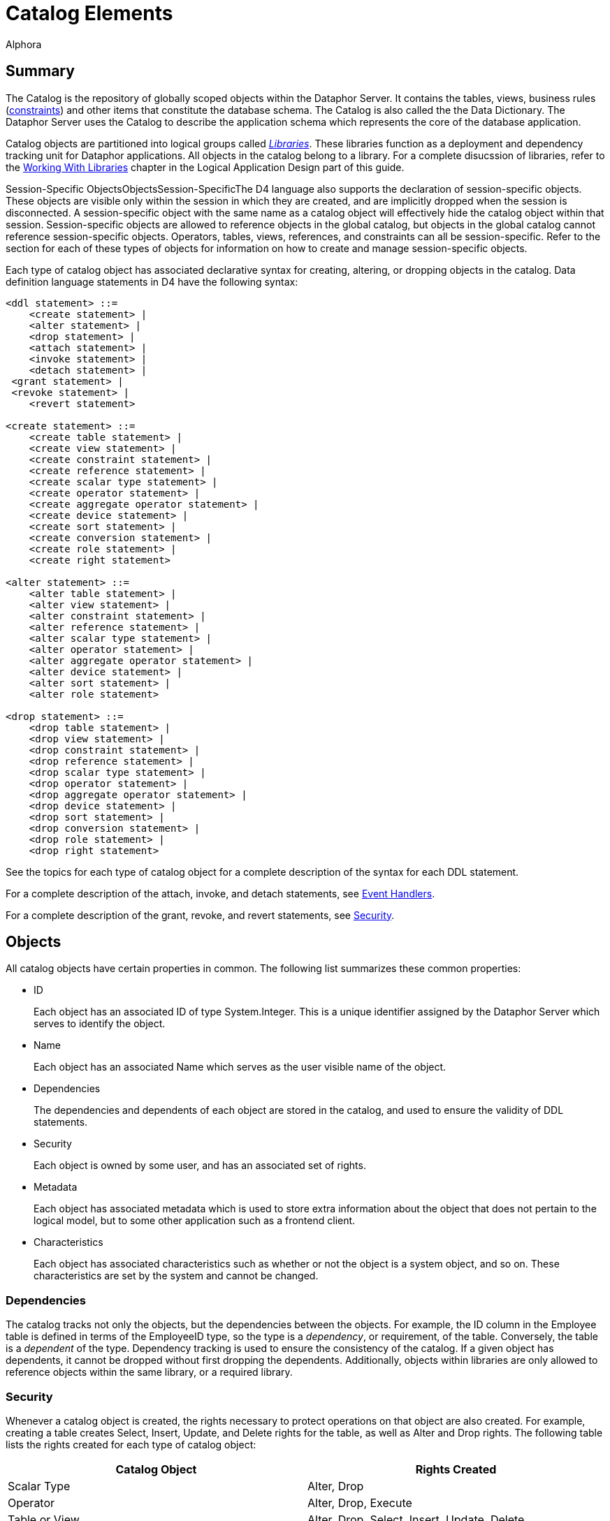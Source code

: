 = Catalog Elements
:author: Alphora
:doctype: book
:data-uri:
:lang: en
:encoding: iso-8859-1

[[D4LGCatalogElements]]
== Summary

The Catalog is the repository of globally scoped objects within the
Dataphor Server. It contains the tables, views, business rules
(<<D4LGCatalogElements-Constraints, constraints>>) and other items
that constitute the database schema. The Catalog is also called the the
Data Dictionary. The Dataphor Server uses the Catalog to describe the
application schema which represents the core of the database
application.

Catalog objects are partitioned into logical groups called
__<<D4LGCatalogElements-Libraries, Libraries>>__. These libraries
function as a deployment and dependency tracking unit for Dataphor
applications. All objects in the catalog belong to a library. For a
complete disucssion of libraries, refer to the
link:DDGWorkingWithLibraries.html[Working With Libraries] chapter in the
Logical Application Design part of this guide.

Session-Specific ObjectsObjectsSession-SpecificThe D4 language also
supports the declaration of session-specific objects. These objects are
visible only within the session in which they are created, and are
implicitly dropped when the session is disconnected. A session-specific
object with the same name as a catalog object will effectively hide the
catalog object within that session. Session-specific objects are allowed
to reference objects in the global catalog, but objects in the global
catalog cannot reference session-specific objects. Operators, tables,
views, references, and constraints can all be session-specific. Refer to
the section for each of these types of objects for information on how to
create and manage session-specific objects.

Each type of catalog object has associated declarative syntax for
creating, altering, or dropping objects in the catalog. Data definition
language statements in D4 have the following syntax:

....
<ddl statement> ::=
    <create statement> |
    <alter statement> |
    <drop statement> |
    <attach statement> |
    <invoke statement> |
    <detach statement> |
 <grant statement> |
 <revoke statement> |
    <revert statement>

<create statement> ::=
    <create table statement> |
    <create view statement> |
    <create constraint statement> |
    <create reference statement> |
    <create scalar type statement> |
    <create operator statement> |
    <create aggregate operator statement> |
    <create device statement> |
    <create sort statement> |
    <create conversion statement> |
    <create role statement> |
    <create right statement>

<alter statement> ::=
    <alter table statement> |
    <alter view statement> |
    <alter constraint statement> |
    <alter reference statement> |
    <alter scalar type statement> |
    <alter operator statement> |
    <alter aggregate operator statement> |
    <alter device statement> |
    <alter sort statement> |
    <alter role statement>

<drop statement> ::=
    <drop table statement> |
    <drop view statement> |
    <drop constraint statement> |
    <drop reference statement> |
    <drop scalar type statement> |
    <drop operator statement> |
    <drop aggregate operator statement> |
    <drop device statement> |
    <drop sort statement> |
    <drop conversion statement> |
    <drop role statement> |
    <drop right statement>
....

See the topics for each type of catalog object for a complete
description of the syntax for each DDL statement.

For a complete description of the attach, invoke, and detach statements,
see <<D4LGCatalogElements-EventHandlers, Event Handlers>>.

For a complete description of the grant, revoke, and revert statements,
see <<D4LGCatalogElements-Security, Security>>.

[[D4LGCatalogElements-Objects]]
== Objects

All catalog objects have certain properties in common. The following
list summarizes these common properties:

* ID
+
Each object has an associated ID of type System.Integer. This is a
unique identifier assigned by the Dataphor Server which serves to
identify the object.
* Name
+
Each object has an associated Name which serves as the user visible name
of the object.
* Dependencies
+
The dependencies and dependents of each object are stored in the
catalog, and used to ensure the validity of DDL statements.
* Security
+
Each object is owned by some user, and has an associated set of rights.
* Metadata
+
Each object has associated metadata which is used to store extra
information about the object that does not pertain to the logical model,
but to some other application such as a frontend client.
* Characteristics
+
Each object has associated characteristics such as whether or not the
object is a system object, and so on. These characteristics are set by
the system and cannot be changed.

[[D4LGCatalogElements-Objects-Dependencies]]
=== Dependencies

The catalog tracks not only the objects, but the dependencies between
the objects. For example, the ID column in the Employee table is defined
in terms of the EmployeeID type, so the type is a __dependency__, or
requirement, of the table. Conversely, the table is a _dependent_ of the
type. Dependency tracking is used to ensure the consistency of the
catalog. If a given object has dependents, it cannot be dropped without
first dropping the dependents. Additionally, objects within libraries
are only allowed to reference objects within the same library, or a
required library.

[[D4LGCatalogElements-Objects-Security]]
=== Security

Whenever a catalog object is created, the rights necessary to protect
operations on that object are also created. For example, creating a
table creates Select, Insert, Update, and Delete rights for the table,
as well as Alter and Drop rights. The following table lists the rights
created for each type of catalog object:

[cols=",",options="header",]
|=======================================================================
|Catalog Object |Rights Created
|Scalar Type |Alter, Drop

|Operator |Alter, Drop, Execute

|Table or View |Alter, Drop, Select, Insert, Update, Delete

|Device |Alter, Drop, Read, Write, CreateStore, AlterStore, DropStore,
Reconcile, MaintainUsers

|Constraint |Alter, Drop

|Reference |Alter, Drop
|=======================================================================

The created right is named by concatenating the name of the object with
the name of the right. For example, a table name Employee will have a
right named EmployeeSelect.

Owner

Each catalog object also has an __owner__, or the user that is
responsible for the object. Initially, the owner is the user that
created the object, but ownership can be changed with the
link:O-System.SetObjectOwner.html[SetObjectOwner] operator. All rights
for the object are implicitly granted to the owner of the object. For
more information on catalog objects and security, see
link:DUGP3Security.html[Security].

[[D4LGCatalogElements-Objects-Metadata]]
=== Metadata

Each of the objects in the catalog may have metadata associated with it.
This metadata is application specific information that is irrelevant to
the logical model, expressed as a set of named string values.

There are several kinds of metadata in D4, such as:

* *link:FTRTagsDescriptions.html[Tags]*
+
Tags are general purpose strings that are identified by a name.
* *link:D4LGOrders.html[Orders]*
+
Order information on a table variable (Table or View) is considered
metadata because it is ignored within the logical model.
* *<<D4LGCatalogElements-Objects-ClassDefinitions, Class
Definitions>>*
+
Certain structures within the catalog reference host language (.NET
Framework) implemented code. Again, the meaning of these references has
no meaning within the logical model.

Metadata in D4 has the following syntax:

....
<metadata> ::=
    [<tags>]

<tags> ::=
    [static] tags "{"<ne tag definition commalist>"}"

<tag definition> ::=
    [static | dynamic] <tag name> = <string>

<tag name> ::=
    <qualified identifier>
....

Alter metadata in D4 has the following syntax:

....
<alter metadata> ::=
    [alter tags "{"<alter tag definition commalist>"}"]

<alter tag definition> ::=
    (create <tag definition>) | (alter <tag definition>) | (drop <tag name>)
....

Metadata tags can be specified in most DDL statements. In addition, some
operators such as *<<D4TableOperators.adoc#D4LGTableExpressions-Adorn, adorn>>* allow
metadata to be added directly in an expression.

Each metadata tag may be either _static_ or __dynamic__. Static metadata
is associated only with the object on which it is defined. It is not
inferred through expressions or inherited by other objects. Dynamic
metadata tags are inferred through expressions and passed on to other
objects when appropriate. For example, a static tag on a scalar type
will not be inherited by a table variable column defined on that type.
For a complete description of the metadata tags utilized by the
different components of the Dataphor Server, refer to
link:DRTags.html[Tags].

[[D4LGCatalogElements-Objects-ClassDefinitions]]
=== Class Definitions

Class definitions are a specific type of metadata used within the
catalog to describe structures in the host implementation.

Class definitions in D4 have the following syntax:

....
<class definition> ::=
    class <class name> [<attributes>]

<class name> ::=
    <string>

<attributes> ::=
    attributes "{"<ne attribute definition commalist>"}"

<attribute definition> ::=
    <attribute name> = <attribute value>

<attribute name> ::=
    <string>

<attribute value> ::=
    <string>
....

The <class name> is the name of a registered class registered with a
library. Each <attribute name> corresponds to a property of that class,
and the value of the property on the instance of the class constructed
will be set to <attribute value>.

Alter class definitions in D4 have the following syntax:

....
<alter class definition> ::=
    alter class [<class name>] ["{"<alter attribute definition commalist>"}"]

<alter attribute definition> ::=
    (create <attribute definition>) |
    (alter <attribute definition>) |
    (drop <attribute name>)
....

Although altering host-implementation structures is allowed, whether or
not the alteration is effective once the internal host-implementation
structure has been constructed is determined by the host-implementation
structure itself.

These definitions are used throughout DDL statements to specify host
implementation structures.

[[D4LGCatalogElements-Security]]
== Security

Management of the security model in the Dataphor Server is accomplished
using operators in the system library. These operators provide a
complete API for creating
link:DUGP3SecurityPrimitives-Users.html[users], managing
link:DUGP3SecurityPrimitives-Roles.html[roles], and granting and
revoking link:DUGP3SecurityPrimitives-Rights.html[rights]. As a
shorthand, the D4 language includes several statements that provide a
shorthand for the rights management portions of this API.

The syntax of these statements is as follows:

....
<grant statement> ::=
    grant <right specifier>
    [on <catalog object specifier>]
 to <security specifier>

<revoke statement> ::=
    revoke <right specifier>
    [on <catalog object specifier>]
    from <security specifier>

<revert statement> ::=
    revert <right specifier>
    [on <catalog object specifier>]
    for <security specifier>

<right specifier> ::=
    all | usage | "{"<right name commalist>"}"

<right name> ::=
    <qualified identifier>

<catalog object specifier> ::=
    <qualified identifier> | <operator specifier>

<operator specifier> ::=
    <operator name>"("<formal parameter specifier commalist>")"

<security specifier> ::=
    (user <user id>) |
    (role <role name>)

<user id> ::=
    <string>

<role name> ::=
    <qualified identifier>
....

Right Assignments

Rights management in the catalog is represented by __right
assignments__. The grant and revoke statements create right assignments,
either granted or revoked, respectively, while the revert statement
deletes right assignments. Note that reverting a right does not
necessarily revoke that right, it simply removes the right assignment so
that the right is granted or revoked based on the other determining
factors in the security model: object ownership and role membership.

All three statements operate on a set of rights given by
<right specifier> to a security context given by <security specifier>.
The statements include an optional <catalog object specifier> that
determines which catalog object the rights are associated with.

The <right specifier> is a comma-separated list of right names. Note
that because rights are catalog objects, their identifiers are
case-sensitive. If the security statement includes a
<catalog object specifier>, each right name in the <right specifier> is
prepended with the name of the catalog object.

The special purpose right specifiers *all* and *usage* allow groups of
object rights to be specified. These specifiers are only valid when a
catalog object specifier is used in the security statement.

The *all* specifier indicates that all the rights associated with the
given object are included in the security statement, while the *usage*
specifier indicates that only the rights necessary to use the object,
not to administer it be included. Usage rights will vary based on the
type of object as follows:

[cols=",",options="header",]
|=======================================================================
|Catalog Object |Rights Included
|Scalar Type |Execute rights for all compiler-generated operators for
the type, including selectors, accessors, special selectors and
comparers, and comparison operators.

|Operator |Execute

|Table or View |Select, Insert, Update, Delete

|Device |Read, Write

|Constraint |None

|Reference |None
|=======================================================================

The <catalog object specifier> is either the name of a catalog object,
or an <operator specifier>, denoting a particular operator.

The <security specifier> indicates that the right statement affects a
user or role. Note that user identifiers are case-insensitive and
specified as strings, while roles, because they are catalog objects, are
named and specified by a case-sensitive <qualified identifier>.

For a complete discussion of the security model in the Dataphor Server,
refer to the link:DUGP3Security.html[Security] chapter in the Dataphor
User's Guide.

[[D4LGCatalogElements-ScalarTypes]]
== Scalar Types

A scalar type is a named set of values. Scalar types have no
user-visible structure (also called __atomic__). They are the
fundamental units of data description in the D4 language. Types provide
the building blocks out of which all other data in the database is
built. In addition to providing a complete set of system data types, D4
allows for the creation of user-defined types of arbitrary complexity.

Internally, each scalar type has a __physical representation__, and a
__native representation__. Externally, each scalar type exposes _logical
representations_ that allow the value to be manipulated in the logical
model. Note that because the physical representation is internal to the
query processor, it must be host-implemented. For most types, the
compiler can provide a host-implementation for the physical
representation.

Translation between the physical representation and the native
representation is accomplished through a host-implementation structure
called a __conveyor__. This conveyor can be specified as part of the
type definition, or system-provided.

Each logical representation in the logical model may be singled out as a
__native accessor__. A native accessor is a representation that can be
used by the data acess layer to translate the value to and from a given
native representation. By default, the Dataphor Server will attempt to
select an appropriate logical representation for use as a native
accessor when necessary. However, native accessors can also be specified
as part of the type definition.

For a complete discussion of system-provided representations, refer to
the section on representations below.

The create scalar type statement in D4 has the following syntax:

....
<create scalar type statement> ::=
    create type <scalar type name>
        [<like clause>]
        ["{"<scalar type definition item commalist>"}"]
        [<conveyor definition>]
        <metadata>

<scalar type name> ::=
    <qualified identifier>

<like clause> ::=
    like <scalar type name>

<scalar type definition item> ::=
    <representation definition> |
    <constraint definition> |
    <default definition> |
    <special definition>

<conveyor definition> ::=
    <class definition>
....

The alter scalar type statement in D4 has the following syntax:

....
<alter scalar type statement> ::=
    alter type <scalar type name>
        ["{"<alter scalar type definition item commalist>"}"]
        <alter class definition>
        <alter metadata>

<alter scalar type definition item> ::=
    <alter representation definition> |
    <alter constraint definition> |
    <alter default definition> |
    <alter special definition>
....

The drop scalar type statement in D4 has the following syntax:

....
<drop scalar type statement> ::=
    drop type <scalar type name>
....

These statements create, alter or drop a type named <scalar type name>
with the characteristics given by the rest of the statements.
Explanations for each of the specific portions of the statements follow.

*See Also*

link:D4LGLanguageElements-Types.html[Language Elements, Types] |
link:D4LGLanguageElements-Types-ScalarTypes.html[Scalar Types]

[[D4LGCatalogElements-ScalarTypes-Conveyors]]
=== Conveyors

The <class definition> given at the end of the
<create scalar type statement> describes the host implementation class
that will provide the physical representation for this type. This class
is known as the _conveyor_ for the type. If no conveyor is specified,
the system will provide a default conveyor based on the first
representation encountered in the type definition that does not include
implementations for the selector and accessors. This representation is
said to be the _system-provided_ representation for the type. The
physical representation of the scalar type is also said to be
__system-provided__. A given scalar type may have only one
system-provided representation. For more information on system-provided
representations, refer to the representations discussion in the next
section.

The following table lists the conveyors for the system data types.

[cols=",",options="header",]
|=====================================================================
|Scalar Type |Conveyor Class
|link:T-System.Boolean.html[System.Boolean] |System.BooleanConveyor
|link:T-System.Decimal.html[System.Decimal] |System.DecimalConveyor
|link:T-System.Long.html[System.Long] |System.Int64Conveyor
|link:T-System.Integer.html[System.Integer] |System.Int32Conveyor
|link:T-System.Short.html[System.Short] |System.Int16Conveyor
|link:T-System.Byte.html[System.Byte] |System.ByteConveyor
|link:T-System.String.html[System.String] |System.StringConveyor
|link:T-System.TimeSpan.html[System.TimeSpan] |System.TimeSpanConveyor
|link:T-System.DateTime.html[System.DateTime] |System.DateTimeConveyor
|link:T-System.Date.html[System.Date] |System.DateTimeConveyor
|link:T-System.Time.html[System.Time] |System.DateTimeConveyor
|link:T-System.Money.html[System.Money] |System.DecimalConveyor
|link:T-System.Guid.html[System.Guid] |System.GuidConveyor
|link:T-System.Binary.html[System.Binary] |System.ObjectConveyor
|link:T-System.Error.html[System.Error] |System.ObjectConveyor
|=====================================================================

These conveyors are all registered in the System library.

[[D4LGCatalogElements-ScalarTypes-PossibleRepresentations]]
=== Logical Representations

SelectorsAccessorsRead AccessorsWrite AccessorsEach scalar type has a
set of __logical representations__. Each logical representation is a set
of <name, data type> pairs called __properties__. For each
representation, a _selector_ is provided which takes as arguments all
the properties of the representation. For each property, a read and
write _accessor_ is provided which allows for retrieval and manipulation
of the individual components of the representation. It is important to
note that the write accessor is only shorthand for the equivalent
selector invocation. Values, by definition, are immutable.

System-Provided RepresentationGiven any type definition, the compiler
must be able to determine the physical representation. Although this
information can be specified explicitly, the compiler is capable of
providing the implementation based on a logical representation. The
compiler will select the first representation encountered in the type
definition that does not include implementations for the selector and
accessors. This representation is then referred to as a
__system-provided representation__, meaning that not only does it
determine the physical representation of the type, but the
implementations for the selector and accessors for the representation
will be system-provided.

Regardless of whether a given type has a system-provided representation,
at least one representation must be host-implemented in order to access
the physical representation of the value. A host-implemented
representation is one for which the selector and accessors are
host-implemented. Each of the other representations may be host- or
D4-implemented, but the compiler will only provide default
implementations for the system-provided representation.

Note that a logical representation must be capable of representing all
the values of a given scalar type. Indeed, if it were not, it would not
be a logical representation for the scalar type.

The definition of a scalar type may omit the definition of a
representation if that scalar type is defined to be
_<<D4LGCatalogElements-Conversions-LikeTypes, like>>_ some other
scalar type. The
<<D4LGCatalogElements-ScalarTypes, <like clause>>> is shorthand
for a <representation definition> in terms of the like type, and the
definition of implicit conversions to and from the like type. Like type
definitions will be discussed with
<<D4LGCatalogElements-Conversions, implicit conversions>> later in
this guide.

A logical representation definition in D4 has the following syntax:

....
<representation definition> ::=
    representation <representation name>
        "{"<ne property definition commalist>"}"
        [<selector definition>]
        <metadata>

<representation name> ::=
    <qualified identifier>

<selector definition> ::=
    <class definition> | (selector <accessor block>)

<accessor block> ::=
    <class definition> | <expression> | <block>
....

An alter logical representation definition in D4 has the following
syntax:

....
<alter representation definition> ::=
    (create <representation definition>) |
    (
        alter representation
            <representation name>
            ["{"<ne alter property definition commalist>"}"]
            [<alter selector <alter acessor block>]
            <alter metadata>
    ) |
    (drop representation <representation name>)

<alter accessor block> ::=
    <alter class definition> | <expression> | <block>
....

[[D4LGSelector]]
==== Selector

A _selector_ is a D4 operator that allows the values of a type to be
selected based on values for the properties of that representation.

The
<<D4LGCatalogElements-ScalarTypes-PossibleRepresentations, <selector definition>>>
for the representation defines the implementation of the selector
operator. There are three possibilities. First, the
<selector definition> may be omitted if this is the system-provided
representation for the type. Second, the selector may be specified in
terms of a
<<D4LGCatalogElements-Objects-ClassDefinitions, <class definition>>>
which designates a host implementation. Third, the selector may be
written in D4 as either a simple
link:D4LGLanguageElements-Expressions.html[<expression>], or a
link:D4LGImperativeStatements-BlocksandScoping.html[<block>].

If the <selector definition> is omitted, the representation must be the
system-provided representation for the type, meaning that this
representation was used by the compiler to determine a system-provided
conveyor, or physical representation for the type. If the representation
has only one property and that property is of some simple scalar type,
the system will use the class System.ScalarSelectorNode registered in
the System library to provide the selector implementation. In this case,
the type is said to be a _simple_ scalar type.

If the representation has multiple properties, or the type of the single
property is not a simple scalar type, the compiler will provide a
compound selector using the class System.CompoundScalarSelectorNode. In
this case, the type is said to be a _compound_ scalar type. Note that
the distinction between simple and compound scalar types is only
introduced to allow the compiler to provide default physical
representations for scalar types. There is no logical difference between
a simple and a compound scalar type, they behave the same in every
respect in the logical model.

If the
<<D4LGCatalogElements-ScalarTypes-PossibleRepresentations, <accessor block>>>
is a D4 expression or block, then the type must have at least one
host-implemented representation. The selector and accessors for the
host-implemented representation will be available within the D4 code
implementing the selector. Note that the host-implemented representation
may or may not be system-provided.

The selector operator is built based on the accessor block determined
above with the following header:

....
operator <type name>[.<representation name>]
    (
        const A<property name> : <property type>[, ...]
    ) : <type>
....

The following example illustrates the use of the selector for the
Seconds representation of the System.TimeSpan data type:

....
Seconds(100); // returns a TimeSpan value
....

[[D4LGProperties]]
==== Properties

Properties are the individual components of a logical representation.
Each property is a <name, data type> pair that defines the component of
the representation. Each property requires two special-purpose operators
called accessors, one to read the value for the property, and one to
write it.

The <accessor block> for the read and write accessors define the
implementation of these operators. As with selectors, there are three
possibilities: system-provided, host-implemented, and D4-implemented. If
the property is a component of the system-provided representation, the
accessor blocks for the read and write accessors may be omitted, and the
compiler will provide default implementations. If the accessor blocks
are D4-implemented, there must be at least one host-implemented
representation available, and the selector and accessors for that
representation will be available.

A property definition in D4 has the following syntax:

....
<property definition> ::=
    <property name> : <type specifier>
        [read <accessor block>]
        [write <accessor block>]
        <metadata>

<property name> ::=
    <qualified identifier>

<accessor block> ::=
    <class definition> | <expression> | <block>
....

An alter property definition in D4 has the following syntax:

....
<alter property definition> ::=
    (create <property definition>) |
    (
        alter <property name>
            [: <type specifier>]
            [alter read <alter accessor block>]
            [alter write <alter accessor block>]
            <alter metadata>
    ) |
    (drop <property name>)

<alter accessor block> ::=
    <alter class definition> | <expression> | <block>
....

[[D4LGReadAccessor]]
===== Read Accessor

The read accessor is a special-purpose operator built by the compiler to
allow read access to the given property.

The link:D4LGProperties.html[read <accessor block>] for the property
defines the implementation of the read accessor. If no read accessor
definition is provided, the representation must be the system-provided
representation for the type, and the compiler will provide a default
implementation. If the type is a simple scalar type, the system will use
the class System.ScalarReadAccessorNode registered in the System library
to provide the read accessor implementation. If the type is a compound
scalar type, the system will use the class
System.CompoundScalarReadAccessorNode.

The read accessor is built based on the class definition determined
above with the following header:

....
operator <type name>.Read<property name>
    (
        const value : <type>
    ) : <property type>
....

The following example illustrates the use of a read accessor:

....
// sets LInteger to the value of the DaysPart property of a TimeSpan
LInteger = LTimeSpan.DaysPart;
....

[[D4LGWriteAccessor]]
===== Write Accessor

The write accessor is a special-purpose operator built by the compiler
to allow write access to the given property.

The link:D4LGProperties.html[write <accessor block>] for the property
defines the implementation of the write accessor. If no write accessor
definition is provided, the representation must be the system-provided
representation for the type, and the compiler will provide a default
implementation. If the type is a simple scalar type, the system will use
the class System.ScalarWriteAccessorNode registered in the System
library to provide the write accessor implementation. If the type is a
compound scalar type, the system will use the class
System.CompoundScalarWriteAccessorNode.

The write accessor is built based on the class definition determined
above with the following header:

....
operator <type name>.Write<property name>
    (
        const Avalue : <type>,
        const A<property name> : <property type>
    ) : <type>
....

The following example illustrates the use of a write accessor:

....
// sets the value of the DaysPart property of the LTimeSpan variable
LTimeSpan.DaysPart := 100;
....

[[D4LGCatalogElements-ScalarTypes-NativeAccessors]]
=== Native Accessors

Native accessors provide a mechanism for translating to and from various
native representations of the type. This mechanism is used by the data
access layer to facilitate data entry and display in the presentation
layer.

A given logical representation can be explicitly specified as a native
accessor using the metadata tag DAE.<native accessor name> on the
representation. The value of this tag is the name of the logical
representation that will serve as the given native accessor. The table
below gives the names of the available native accessors, and their
associated tag names.

When the data access layer requests a value in terms of some native
representation, the logical representations of the scalar type are
searched for an appropriate representation to be used to perform the
translation. The following sequence of steps is taken when performing
this search:

* If the required native representation is the same as the native
representation of the type, that representation is used.
* If a logical representation of the type is explicitly specified as the
requested native representation, that representation is used.
* If a logical representation matches the requested native
representation, that representation is used.
* If no logical representation can be found, the data access layer
reports an error.

The Dataphor Server defines the following native representations:

[cols=",,",]
|=======================================================================
|link:Alphora.Dataphor.DAE.Client.DataFieldProperties.html[Native
Accessor] |Native (.NET Framework)Type
|<<D4LGCatalogElements-Objects-Metadata, Metadata Tag Name>>

|AsBoolean |System.Boolean |DAE.AsBoolean

|AsByte |System.Byte |DAE.AsByte

|AsInt16 |System.Int16 |DAE.AsInt16

|AsInt32 |System.Int32 |DAE.AsInt32

|AsInt64 |System.Int64 |DAE.AsInt64

|AsDecimal |System.Decimal |DAE.AsDecimal

|AsString |System.String |DAE.AsString

|AsDisplayString |System.String |DAE.AsDisplayString

|AsDateTime |System.DateTime |DAE.AsDateTime

|AsTimeSpan |System.TimeSpan |DAE.AsTimeSpan

|AsGuid |System.Guid |DAE.AsGuid

|AsException |System.Exception |DAE.AsException

|AsByteArray |byte[] |DAE.AsByteArray
|=======================================================================

The AsString and AsDisplayString native accessors both translate to and
from string values. However, the AsDisplayString native accessor is
intended to provide a more cosmetic representation, while the AsString
accessor provides a user-editable format for the value. For example, the
AsString accessor for the System.Money type is simply the decimal value
as a string, while the AsDisplayString accessor includes currency
formatting.

The following example illustrates the use of the native accessor
metadata tags:

....
create type Money
{
    representation Money
    {
        Value : Decimal
            read class "System.ScalarReadAccessorNode"
            write class "System.ScalarWriteAccessorNode"
    } class "System.ScalarSelectorNode",
    representation AsString
    {
        AsString : String
            read class "System.MoneyAsStringReadAccessorNode"
            write class "System.MoneyAsStringWriteAccessorNode"
    } class "System.MoneyAsStringSelectorNode",
    representation AsDisplayString
    {
        AsDisplayString : String
            read class "System.MoneyAsDisplayStringReadAccessorNode"
            write class "System.MoneyAsStringWriteAccessorNode"
    } class "System.MoneyAsStringSelectorNode"
}
    class "System.DecimalConveyor"
    static tags
    {
        Catalog.Comment = "System Money",
        DAE.AsString = "AsString",
        DAE.AsDisplayString = "AsDisplayString"
    };
....

[[D4LGCatalogElements-ScalarTypes-Defaults]]
=== Defaults

A scalar type may have a _default_ associated with it, which indicates
what the default value for any variable of this type should be. This
applies not only to columns in a table, but also to local variables
declared through a variable declaration statement. The default must be a
value of the type.

A scalar type default definition in D4 has the following syntax:

....
<default definition> ::=
    default <expression> <metadata>
....

An alter scalar type default definition in D4 has the following syntax:

....
<alter default definition> ::=
    (create <default definition>) |
    (alter default [<expression>] <alter metadata>) |
    (drop default)
....

For a detailed description of the <expression> production rule see
link:D4LGLanguageElements-Expressions.html[Expressions].

[[D4LGCatalogElements-ScalarTypes-TypeConstraints]]
=== Type Constraints

Scalar types in D4 are defined using constraints. A type constraint
describes the set of legal values for the type. Constraints are enforced
whenever a variable assignment is made, including local variables and
column assignments. A given type may have any number of constraints
associated with it. The Dataphor Server will verify that any value of
the given type satisfies all the type constraints defined.

If a constraint is violated (if the expression evaluates to false for
some value), an error will be raised. Note that if the constraint
expression evaluates to nil, the constraint is considered satisfied. The
text of the error message can be specified using metadata on the
constraint. If the tag
link:FTRTagsDescriptions-DAETags-MessageorSimpleMessage.html[DAE.SimpleMessage]
appears on the constraint, the value of the tag will be used as the
message of the error. If the tag
link:FTRTagsDescriptions-DAETags-MessageorSimpleMessage.html[DAE.Message]
appears on the constraint, the value of the tag is a D4 expression that
is evaluated in the same context as the validation (i.e. the expression
will have access to the implicit *value* variable, which contains the
value being validated). The expression is expected to return a value of
type string that will be the text of the error. If no custom message is
provided, a generic error will be given stating that the constraint has
been violated. In either case, the
link:DUGP1ErrorsandWarnings.html[severity] of the error given will be
__User__.

A type constraint definition in D4 has the following syntax:

....
<constraint definition> ::=
    constraint <constraint name> <expression> <metadata>

<constraint name> ::=
    <qualified identifier>
....

An alter type constraint definition in D4 has the following syntax:

....
<alter constraint definition> ::=
    (create <constraint definition>) |
    (alter constraint <constraint name> [<expression>] <alter metadata>) |
    (drop constraint <constraint name>)
....

For a detailed description of the <expression> production rule see
link:D4LGLanguageElements-Expressions.html[Expressions].

The expression specified must be boolean-valued,
link:D4LGLanguageElements-Expressions.html[functional], and
link:D4LGLanguageElements-Expressions.html[deterministic]. In addition,
the constraint expression is not allowed to reference global database
state. The compiler enforces these requirements. Within the expression,
the implicit variable *value* is available, which is the value being
validated.

[[D4LGCatalogElements-ScalarTypes-SpecialValues]]
=== Specials

A _special_ is a named value of the scalar type. Special values provide
a mechanism for the application to designate a given value as
significant in some way.

Special definitions in D4 have the following syntax:

....
<special definition> ::=
    special <special name> <expression> <metadata>

<special name> ::=
    <qualified identifier>
....

Alter special definitions in D4 have the following syntax:

....
<alter special definition> ::=
    (create <special definition>) |
    (alter special <special name> [<expression>] <alter metadata>) |
    (drop special <special name>)
....

Special SelectorSpecial ComparerFor each special the compiler builds two
special-purpose operators called the _special selector_ and the
__special comparer__. The special selector has the heading:

....
operator <type name><special name>() : <type>
....

and returns the value of the special. The special comparer has the
heading:

....
operator Is<special name>(const AValue : <type>) : Boolean
....

and returns true if the given value is equal to the value of the
special, and false otherwise.

In addition to the operators created for each special, each scalar type
has an associated special comparer which is created even if there are no
specials defined for the type. The scalar type special comparer has the
heading:

....
operator IsSpecial(const AValue : <type>) : Boolean
....

and returns true if the given value is equal to the value of any special
defined on the type, and false otherwise.

[[D4LGCatalogElements-ScalarTypes-Metadata]]
=== Metadata

The <metadata> describes additional information that should be
associated with this type. For more information on the tags available
for use with scalar types, refer to link:DRTags.html[Tags].

[[D4LGCatalogElements-ScalarTypes-Examples]]
=== Examples

The following examples illustrate the use of the create type statement:

....
create type ID like Integer;

create type ShortID
{
    representation ShortID { ShortID : String },
    constraint LengthValid
        Length(value) <= 3
        tags { DAE.SimpleMessage = "Short ID must be 3 characters or less" }
};

create operator InchesToString(const AInches : Decimal) : String
begin
    result := AInches.ToString() + '"';
end;

create operator StringToInches(const AString : String) : Decimal
begin
    result := AString.SubString(0, AString.IndexOf('"')).ToDecimal();
end;

create type Length
{
    // The compiler will use this representation to construct the physical representation
    representation Inches { Inches : Decimal },

    representation Feet
    {
        Feet : Decimal
            read value.Inches / 12
            write Inches(Feet * 12)
    } selector Inches(Feet * 12),

    representation Centimeters
    {
        Centimeters : Decimal
            read value.Inches * 2.54
            write Inches(Centimeters / 2.54)
    } selector Inches(Centimeters / 2.54),

    // The AsString representation will be used by the
    // Frontend to display Length values and to
    // allow the user to enter length values
    representation AsString
    {
        AsString : String
            read InchesToString(value.Inches)
            write Inches(StringToInches(AsString))
    } selector Inches(StringToInches(AsString))
};
....

The following example illustrates the use of the alter type statement:

....
alter type ID alter tags { create Frontend.Width = "10" };

alter type ShortID
{
    create default "",
    create special Unknown ""
};
....

The following example illustrates the use of the drop type statement:

....
drop type ID;
....

[[D4LGCatalogElements-TableVariables]]
== Table Variables

Table variables are the only global variables in the catalog. They
represent the complete state of the database at any given point. There
are two types of table variables, base and derived. Base table variables
in D4 are called Tables, while derived table variables are called Views.
Note that for convenience, the unqualified term table is often used to
denote both base and derived table variables, especially when discussing
properties that are common to both objects.

[[D4LGCatalogElements-TableVariables-CommonCharacteristics]]
=== Common Characteristics

Table variables have several characteristics in common, including keys,
orders, constraints, and references. These characteristics share common
production rules in the grammar and so are discussed first.

[[D4LGKeys]]
==== Keys

All table variables may have any number of associated keys. A _key_ is a
subset of the columns of a table variable that constitutes a unique
identifier for any row in the table. In other words, no two rows in the
table have the same values for all the columns of any key of the table.
When a table variable is declared, the keys of the table variable may
also be declared. For derived table variables, the keys specified are in
addition to those already inferred by the compiler.

Note that keys do not imply any ordering or indexing, they only declare
a unique constraint for the table variable. This uniqueness provides the
logical addressing mechanism for all tables.

All tables must have at least one key. If no keys are specified in the
table declaration, all columns will be used as a key. Note that a key is
not required to have any columns. A key with no columns effectively
means the table may only contain one row.

Key definitions in D4 have the following syntax:

....
<key definition> ::=
    key "{"<column name commalist>"}" <metadata>

<column name> ::=
    <qualified identifier>
....

Alter key definitions in D4 have the following syntax:

....
<alter key definition> ::=
    (create <key definition>) |
    (alter key "{"<column name commalist>"}" <alter metadata>) |
    (drop key "{"<column name commalist>"}")
....

Note that, as the alter syntax indicates, the columns in a key cannot be
changed. The key must be dropped and re-created to effect a change of
this type.

In the presence of nilable columns, a key may be defined as either
__sparse__, or __dense__. As discussed in the section on
link:D4LGNilSemantics.html[Nil Semantics], for dense keys, the
definition of row-equality is used to enforce key constraints. This
means that for a single-column key, a nil in the key column may only
appear in one row of the table. Sparse keys, by contrast enforce
uniqueness only among the rows that have values specified for the
columns of the key. Because a sparse key cannot be used as a logical
addressing mechanism, there are restrictions on the usage of sparse keys
in the query processor. In particular, sparse keys will not be used to
ensure uniqueness for a *browse* operator, and may not be used to define
clustered indexes in the storage layer. To specify that a given key is
sparse, use the Storage.IsSparse tag on the key definition.

[[D4LGOrders]]
==== Orders

All table variables may have any number of associated orders. An _order_
is a possible ordering of the columns of a table. It is a kind of
metadata that is used by consumers of data in the Dataphor Server and
has no effect on the logical model. When a table variable is declared,
the orders of the table variable may also be declared. For derived table
variables, the orders specified are in addition to those already
inferred by the compiler.

Order definitions in D4 have the following syntax:

....
<order definition> ::=
    order "{"<order column definition commalist>"}" <metadata>

<order column definition> ::=
    <column name> [sort <expression>] [asc | desc] [(include | exclude) nil]

<column name> ::=
    <qualified identifier>
....

Alter order definitions in D4 have the following syntax:

....
<alter order definition> ::=
    (create <order definition>) |
    (alter order "{"<order column definition commalist>"}" <alter metadata>) |
    (drop order "{"<order column definition commalist>"}")
....

Note that, as the alter syntax indicates, the columns of an order cannot
be changed. The order must be dropped and re-created to effect a change
of this type.

An order can consist of any subset of the columns of a table variable in
any order. Each column can include an optional sort expression, and an
optional ascending indicator. In addition, the column can specify
whether or not to include rows with a *link:D4LGNilSemantics.html[nil]*
for the column in the result.

The sort expression allows the order to use an arbitrary condition for
sorting. The sort expression must be integer-valued,
link:D4LGLanguageElements-Expressions.html[functional] and
link:D4LGLanguageElements-Expressions.html[deterministic]. The
expression has access to the implicit variables *left.value* and
**right.value**, which are the values to be compared. The expression
must return -1 if *left.value* is less than **right.value**, 0 if the
two values are equal, and 1 if *left.value* is greater than
**right.value**.

The optional ascending indicator specifies whether this column should be
sorted ascending or descending. If no ascending indicator is specified,
ascending is assumed.

[[D4LGRowConstraints]]
==== Row Constraints

All table variables may have any number of row constraints associated
with them. Each row constraint is validated whenever any insert or
update is made against the table variable. If a constraint is violated,
i.e. if the expression evaluates to false for any row, the name of the
constraint is used to construct an error message. If present on the
constraint, the metadata tag
link:FTRTagsDescriptions-DAETags-MessageorSimpleMessage.html[DAE.Message]
is also used to construct the error message.

Row constraint definitions in D4 have the following syntax:

....
<row constraint definition> ::=
    <constraint definition> |
    <transition constraint definition>

<constraint definition> ::=
    constraint <constraint name> <expression> <metadata>

<transition constraint definition> ::=
    transition constraint <constraint name>
        [on insert <expression>]
        [on update <expression>]
        [on delete <expression>]
        <metadata>

<constraint name> ::=
    <qualified identifier>
....

Alter row constraint definitions in D4 have the following syntax:

....
<alter row constraint definition> ::=
    (create <row constraint definition>) |
    (alter constraint <constraint name> [<expression>] <alter metadata>) |
    <alter transition constraint definition> |
    (drop [transition] constraint <constraint name>)

<alter transition constraint definition> ::=
    alter transition constraint <constraint name>
        [<alter transition constraint definition item>]
        [<alter transition constraint definition item>]
        [<alter transition constraint definition item>]
        <alter metadata>

<alter transition constraint definition item> ::=
    (create on <transition> <expression>) |
    (alter on <transition> <expression>) |
    (drop on <transition>)

<transition> ::=
    insert | update | delete
....

As the syntax indicates, there are two types of row constraints:
_simple_ constraints and _transition_ constraints.

Simple constraints specify a condition that must hold for every row in
the table. The constraint expression is required to be boolean-valued,
link:D4LGLanguageElements-Expressions.html[functional] and
link:D4LGLanguageElements-Expressions.html[deterministic]. The compiler
enforces these requirements. Within the constraint expression, access to
the columns of the row being validated is available by directly
referencing the column names.

Transition constraints specify a condition that must hold for some
transition of a row within the table. The transition constraint may
specify a condition that must hold for the __insert__, __update__, and
_delete_ transition. The constraint expression in every case is required
to be boolean-valued,
link:D4LGLanguageElements-Expressions.html[functional] and
link:D4LGLanguageElements-Expressions.html[deterministic]. The compiler
enforces these requirements. Within an insert expression, access to the
columns of the row being inserted is avilable by referencing the column
names, prefixed with the new keyword. Within an update expression,
access to the old values of the row being updated is available by
referencing the column name, prefixed with the old keyword, and access
to the new values of the row being updated is available by referencing
the column name, prefixed with the new keyword. Within a delete
expression, access to the values of the row being deleted is available
by referencing the column name, prefixed with the old keyword.

Both types of constraints are allowed to reference global catalog
objects. In so doing, the constraint becomes a _deferred_ constraint
check, meaning that it will not be checked until transaction commit.
This behavior can be controlled using the
link:FTRTagsDescriptions-DAETags-IsDeferred.html[DAE.IsDeferred] tag in
the constraint definition.

For both row and transition constraints, if the constraint expression
evaluates to nil, the constraint is considered satisfied.

As with all constraints, the text of the error message can be specified
using metadata on the constraint. If the tag
link:FTRTagsDescriptions-DAETags-MessageorSimpleMessage.html[DAE.SimpleMessage]
appears on the constraint, the value of the tag will be used as the
message of the error. If the tag
link:FTRTagsDescriptions-DAETags-MessageorSimpleMessage.html[DAE.Message]
appears on the constraint, the value of the tag is a D4 expression that
is evaluated in the same context as the validation. The expression is
expected to return a value of type string that will be the text of the
error. For transition constraints, the transition can be included in the
tag name, indicating which transition violation the message is to be
used with. For example, the tag DAE.Insert.SimpleMessage specifies the
text of the message to be used if the insert transition of the
constraint is violated. If no custom message is provided, a generic
error will be given stating that the constraint has been violated. In
either case, the link:DUGP1ErrorsandWarnings.html[severity] of the error
given will be __User__.

[[D4LGReferences]]
==== References

All table variables can participate in any number of reference
constraints. These references are allowed to be declared within a table
variable declaration for convenience. This mechanism is only shorthand
for the equivalent reference constraint definition. For a complete
description of references, refer to <<D4LGCatalogElements-References, References>>.

Reference definitions within table variable declarations in D4 have the
following syntax:

....
<reference definition> ::=
    reference <reference name>
    "{"<column name commalist>"}"
    <references definition>
    <metadata>

<reference name> ::=
    <qualified identifier>
....

Alter reference definitions within table variable declarations in D4
have the following syntax:

....
<alter reference definition> ::=
    (create <reference definition>) |
    (alter reference <reference name> <alter metadata>)
    (drop <reference name>)
....

For a complete description of the <references definition> production
rule, refer to <<D4LGCatalogElements-References, References>>.

[[D4LGCatalogElements-TableVariables-Tables]]
=== Tables

Tables are base relation variables, that is, they represent sets of
unordered rows, where each row contains a value for each of the columns
defined by the table header. A table (variable) is the fundamental unit
of data persistence in the catalog. Tables, combined with views, provide
the mechanism for describing the data that is available in the
application schema. Tables are defined in terms of the columns they
contain.

The create table statement in D4 has the following syntax:

....
<create table statement> ::=
    create [session] table <table name>
    [<device clause>]
    (
        (from <expression>) |
        ("{"<table definition item commalist>"}")
    )
    <metadata>

<table name> ::=
    <qualified identifier>

<device clause> ::=
    in <device name>

<device name> ::=
    <qualified identifier>

<table definition item> ::=
    <column definition> |
 <row constraint definition> |
    <key definition> |
 <reference definition> |
    <order definition>
....

The alter table statement in D4 has the following syntax:

....
<alter table statement> ::=
    alter table <table name>
        ["{"<alter table definition item commalist>"}"]
        <alter metadata>

<alter table definition item> ::=
    <alter column definition> |
    <alter row constraint definition> |
    <alter key definition> |
    <alter reference definition> |
    <alter order definition>
....

The drop table statement in D4 has the following syntax:

....
<drop table statement> ::=
    drop table <table name>
....

These statements create, alter, or drop a base table variable named
<table name> in the catalog. The optional *session* keyword indicates
the table is visible only within the current session. A session-specific
table will hide a global table with the same name.

The <create table statement> includes an optional <device clause> which
indicates that the table is persisted in the specified device. If no
device is specified, the compiler will use the default device for the
table variable. The default device is determined as described in
<<D4LGCatalogElements-Libraries-DefaultDeviceResolution, Default Device Resolution>>.
For more information on how the Dataphor Server maps
table variables and operators into devices, see
link:DDGPhysicalRealization.html[Physical Realization].

For a description of the <key definition>, <order definition>,
<row constraint definition>, and <reference definition> production
rules, see <<D4LGCatalogElements-TableVariables-CommonCharacteristics, Common Characteristics>>.

*See Also*

<<D4TableOperators.adoc#D4LGTableExpressions, Table Operators>>

[[D4LGColumns]]
==== Columns

Base table variables are defined in terms of the columns, or attributes,
that make up the table structure. Each column has a name that is unique
within the table variable, a data type which describes the legal values
for this column, and possibly a default and column constraints. Each
column also includes a <nilable definition>, which indicates whether or
not the column is allowed to be link:D4LGNilSemantics.html[nil], or have
no value.

Note that a table variable need not have any columns at all. There are
exactly two table values with no columns:

table { }:: The table value with no columns and no rows. The system table
System.TableDum is a shorthand for this table selector.
table { *row* { } }:: The table value with no columns and one row. The system table
System.TableDee is a shorthand for this table selector.

Column definitions within base table variable declarations in D4 have
the following syntax:

....
<column definition> ::=
    <column name> : <type specifier>
        <nilable definition>
        ["{"<ne column definition item commalist>"}"
        <metadata>

<column definition item> ::=
    <default definition> |
    <constraint definition> |
    <nilable definition>

<column name> ::=
    <qualified identifier>

<nilable definition> ::=
    [[not] nil]
....

[[D4LGColumnDefault]]
===== Column Default

Each column in a table variable may have an associated default which is
used to provide a value for the column if no value is specified through
a given modification statement. A column level default will effectively
override a scalar type level default.

Column default definitions in D4 have the following syntax:

....
<default definition> ::=
    default <expression> <metadata>

<alter default definition> ::=
    (create <default definition>) |
    (alter default [<expression>] <alter metadata>) |
    (drop default)
....

[[D4LGColumnConstraints]]
===== Column Constraints

Each column in a table variable may have any number of associated column
constraints which are used to validate the data in any given data
modification statement. Note that a column constraint is merely a
special case of a row constraint, which is in turn a special case of a
database-wide integrity constraint.

If the constraint expression evaluates to nil, the constraint is
considered satisfied.

As with all constraints, the text of the error message can be specified
using metadata on the constraint. If the tag
link:FTRTagsDescriptions-DAETags-MessageorSimpleMessage.html[DAE.SimpleMessage]
appears on the constraint, the value of the tag will be used as the
message of the error. If the tag
link:FTRTagsDescriptions-DAETags-MessageorSimpleMessage.html[DAE.Message]
appears on the constraint, the value of the tag is a D4 expression that
is evaluated in the same context as the validation. The expression is
expected to return a value of type string that will be the text of the
error. If no custom message is provided, a generic error will be given
stating that the constraint has been violated. In either case, the
link:DUGP1ErrorsandWarnings.html[severity] of the error given will be
__User__.

Column constraints are validated in addition to scalar type level
constraints.

Column constraint definitions in D4 have the following syntax:

....
<constraint definition> ::=
    constraint <constraint name> <expression> <metadata>

<constraint name> ::=
    <qualified identifier>
....

Alter column constraint definitions in D4 have the following syntax:

....
<alter constraint definition> ::=
    (create <constraint definition>) |
    (alter constraint <constraint name> [<expression>] <alter metadata>) |
    (drop constraint <constraint name>)
....

The constraint expression must be boolean-valued,
link:D4LGLanguageElements-Expressions.html[functional] and
link:D4LGLanguageElements-Expressions.html[deterministic]. In addition,
the constraint expression is not allowed to reference global database
state. The compiler enforces these requirements. Within the constraint
expression, the implicit variable *value* is available which represents
the value being validated.

[[D4LGExamples]]
==== Examples

The following examples illustrate the use of the create table statement:

....
create table Customer
{
    ID : Integer,
    Name : String,
    IsHappy : Boolean,
    key { ID }
};

create table CustomerPhone
{
    Customer_ID : Integer,
    PhoneType_ID : Integer { default 1 },
    PhoneNumber : String
    {
        constraint PhoneLength Length(value) >= 7
            tags { DAE.SimpleMessage = "Phone Number must be   at least 7 characters" }
    } tags { Frontend.Title = "Phone Number" },
    key  { Customer_ID, PhoneType_ID },
    reference PhoneCustomer { Customer_ID } references Customer { ID }
} tags { Frontend.Title = "Customer Phone" };
....

The following example illustrates the use of the alter table statement:

....
alter table CustomerPhone
{
    create column IsInternational : Boolean { default false },
    create order { PhoneNumber, PhoneType_ID }
} alter tags { alter Frontend.Title = "Customer Phone #" };
....

The following example illustrates the use of the drop table statement:

....
drop table CustomerPhone;
....

[[D4LGCatalogElements-TableVariables-Views]]
=== Views

Views are derived relation variables, that is, they are tables in the
catalog that are defined in terms of an expression against other tables
or views.

Views can be modified with DML statements so long as the
post-modification data satisfies the predicate of the view. The
predicate of the view is, loosely speaking, the meaning of the result
and is inferred from the defining expression of the view. For a
discussion of updatability semantics for each operator, see
<<D4TableOperators.adoc#D4LGTableExpressions, Table Operators>>.

The create view statement in D4 has the following syntax:

....
<create view statement> ::=
    create [session] view <view name>
        <expression>
        ["{"<ne view definition item commalist>"}"]
        <metadata>

<view name> ::=
    <qualified identifier>

<view definition item> ::=
    <row constraint definition> |
    <key definition> |
    <reference definition> |
    <order definition>
....

The alter view statement in D4 has the following syntax:

....
<alter view statement> ::=
    alter view <view name>
        ["{"<alter view definition item commalist>"}"
        <alter metadata>

<alter view definition item> ::=
    <alter row constraint definition> |
    <alter key definition> |
    <alter reference definition> |
    <alter order definition>
....

The drop view statement in D4 has the following syntax:

....
<drop view statement> ::=
    drop view <view name>
....

These statements create, alter, and drop a view named <view name> in the
catalog. The optional *session* keyword indicates that this view is
visible only within the session in which it was created. A
session-specific table will hide a global table with the same name.

For a description of the <key definition>, <order definition>,
<row constraint definition>, and <reference definition> production
rules, see
<<D4LGCatalogElements-TableVariables-CommonCharacteristics, Common Characteristics>>.

Constraints and keys included in the definition of a view become part of
the definition of the view. For example, if a constraint is included in
the view declaration, it becomes a restriction in the view definition.
Note that the base table remains unaffected by this constraint, the view
simply excludes rows that violate the constraint, and a row that
violates the constraint cannot be inserted into the view, but can be
inserted into the base table.

The following examples illustrate the use of the create view statement:

....
create view HappyDog
    Dog where Bones > 15;

create view Labrador
    Dog
    {
        constraint OnlyLabs    Species = "Lab"
    } tags { Frontend.Title = "Labs" };
....

The following example illustrates the use of the alter view statement to
add a reference from a view:

....
alter view HappyDog { create reference HappyDog_Rainbow { Color }
        references Rainbow { Color } };
....

The following example illustrates the use of the drop view statement:

....
drop view HappyDog;
....

[[D4LGCatalogElements-Constraints]]
== Constraints

A _constraint_ is a named boolean-valued expression that must evaluate
to true. If a data manipulation is attempted which would violate the
constraint, the modification is rejected. If the constraint expression
evaluates to nil, the constraint is considered satisfied.

As with all constraints, the text of the error message can be specified
using metadata on the constraint. If the tag
link:FTRTagsDescriptions-DAETags-MessageorSimpleMessage.html[DAE.SimpleMessage]
appears on the constraint, the value of the tag will be used as the
message of the error. If the tag
link:FTRTagsDescriptions-DAETags-MessageorSimpleMessage.html[DAE.Message]
appears on the constraint, the value of the tag is a D4 expression that
is evaluated in the same context as the validation. The expression is
expected to return a value of type string that will be the text of the
error. If no custom message is provided, a generic error will be given
stating that the constraint has been violated. In either case, the
link:DUGP1ErrorsandWarnings.html[severity] of the error given will be
__User__.

The create constraint statement in D4 has the following syntax:

....
<create constraint statement> ::=
    create [session] constraint <constraint name> <expression> <metadata>

<constraint name> ::=
    <qualified identifier>
....

The alter constraint statement in D4 has the following syntax:

....
<alter constraint statement> ::=
    alter constraint <constraint name> [<expression>] <alter metadata>
....

The drop constraint statement in D4 has the following syntax:

....
<drop constraint statement> ::=
    drop constraint <constraint name>
....

These statements create, alter, and drop a constraint named
<constraint name> in the catalog. The optional *session* keyword
indicates that this constraint is visible only within the session in
which it was created. A session-specific constraint will hide a global
constraint with the same name.

The constraint expression is required to be boolean-valued,
link:D4LGLanguageElements-Expressions.html[functional], and
link:D4LGLanguageElements-Expressions.html[deterministic]. The compiler
enforces these requirements.

The following example illustrates the use of the create constraint
statement. The given constraint enforces that all cats have at least one
life:

....
create constraint LivingCats
    not exists
    (
        (Cat where IsAlive) join
        ((Life group by { Cat_ID, ID } add { Count() Lives }) where Lives = 0)
    );
....

The following example illustrates the use of the alter constraint
statement. The new constraint enforces that all cats have at most nine
lives:

....
alter constraint LivingCats
    not exists ((Life group by { Cat_ID } add { Count() Lives }) where Lives > 9);
....

The following example illustrates the use of the drop constraint
statement:

....
drop constraint LivingCats;
....

[[D4LGCatalogElements-References]]
== References

A _reference_ is a special case of a database-wide integrity constraint.
A reference constraint enforces __referential integrity__. In other
words, if a reference constraint is defined from a table variable Source
to a table variable Target, then if a row appears in Source, it must
have a matching row in Target. A reference constraint is considered
satisfied if all the values of the reference columns of the row in
Source are specials, or do not have a value (are nil). The equivalent
database-wide integrity constraint for a given reference constraint is
then:

....
// Reference constraint from Source(SourceColumn) to Target(TargetColumn)
create constraint C
    not exists
    (
        (Source where not(IsSpecial(SourceColumn)) over { SourceColumn }) minus
        (Target over { TargetColumn } rename { TargetColumn SourceColumn })
    );
....

References may also include specifications for actions to be taken when
updates or deletes are made to the target table of the reference. The
following list summarizes these actions:

Require:: The require action indicates that the update or delete should be
rejected if there are rows in the source table which reference the rows
being modified. If no action is specified, this is the default.
Cascade:: The cascade action indicates that the update or delete should be
cascaded to the rows of the source table which reference the rows being
modified. If the modification is an update, all rows referencing the old
value are updated to reference the new value. If the modification is a
delete, all rows referencing the deleted value are deleted.
Clear:: The clear action indicates that rows in the source table which reference
the rows being modified should be set to the special value for the
scalar type of the column. The types for each column must have one and
only one special defined in order to use this update action.
Set:: The set action indicates that rows in the source table which reference
the rows being modified should be set to the given expressions. Note
that the values specified for these expressions must also satisfy the
reference constraint.

The create reference statement in D4 has the following syntax:

....
<create reference statement> ::=
    create [session] reference <reference name>
        <tablevar name> "{"<column name commalist>"}"
        <references definition>
        <metadata>

<reference name> ::=
    <qualified identifier>

<tablevar name> ::=
    <qualified identifier>

<column name> ::=
    <qualified identifier>

<references definition> ::=
    references <tablevar name> "{"<column name commalist>"}"
    [update (require | cascade | clear | set "{"<expression commalist>"}")]
    [delete (require | cascade | clear | set "{"<expression commalist>"}")]
....

The alter reference statement in D4 has the following syntax:

....
<alter reference statement> ::=
    alter reference <reference name> <alter metadata>
....

The drop reference statement in D4 has the following syntax:

....
<drop reference statement> ::=
    drop reference <reference name>
....

These statements create, alter, and drop a reference named
<reference name> in the catalog. The optional *session* keyword
indicates that this reference is visible only within the session in
which it was created. A session-specific reference will hide a global
reference with the same name.

The target column names of a reference must form a key in the target
table variable. The source column names of a reference may or may not
form a key in the source table variable. This means there are two
combinations for references, key-to-key references, and key-to-non-key
references. Depending on whether a reference is viewed from the source
or target table variable, this gives rise to four distinct types of
references:

Extension References:: An extension reference is one for which the columns of the reference
form a key in both the source and target tables, and the reference is
viewed from the target table. This is a one-to-zero-or-one relationship.
Parent References::
A parent reference is one for which the columns of the reference form a
key in both the source and target tables, and the reference is viewed
from the source table. This is a one-to-one relationship.
Detail References:: A detail reference is one for which the columns of the reference form a
key in the target table, but not the source table, and the reference is
viewed from the target table. This is a one-to-many relationship.
Lookup References:: A lookup reference is one for which the columns of the reference form a
key in the target table, but not the source table, and the reference is
viewed from the source table. This is a one-to-one relationship.

This and other information is used by the Dataphor Frontend to determine
how best to present and manipulate the data model. The Frontend
dynamically derives the appropriate interface based on the relationships
described by references.

Note that references are allowed to target any number of columns in the
target table variable, as long as the set of target columns completely
includes at least one key of the target table variable.

Reference definitions are allowed to reference derived table variables,
not just base table variables. Note however that if the reference
originates in or targets a derived table variable, the reference will be
enforced with a database-wide constraint rather than a transition
constraint defined in terms of a single row. This means that any
operation that affects any table variable involved in the constraint
(including table variables referenced by the derived table variable
definitions, recursively) will cause the entire constraint to be
checked. If the cardinality of either table variable is expected to be
large, consider rewriting the reference constraint as a set of
transition constraints on the table variables involved. The reference
constraint can still be defined using the Storage.Enforced tag to
prevent validation in order to allow the Frontend to take advantage of
the information.

References are also derived for table expressions through a process
called __reference inference__. This process is part of _type inference_
and means that not only are references known for the table variables on
which they are declared, but expressions that reference those table
variables as well. This process becomes exteremely important when a
general solution to the problem of user interface derivation is
approached. The solution provided by the Dataphor Server through
reference inference is one of the main reasons for the advanced
user interface derivation capabilities of the Frontend.

The following example creates a referential integrity constraint between
the Dog and Owner tables. This constraint ensures that there can be no
row in the Dog table for which the value in the Owner_ID column does not
appear in the ID column of the Owner table.

....
create reference Dog_Owner Dog { Owner_ID } references   Owner { ID };
....

The following example alters the metadata of the Dog_Owner reference.
Only the metadata of a reference may be altered. In order to change
another aspect of the reference constraint, it must be dropped and
re-created.

....
alter reference Dog_Owner
    alter tags { create Catalog.Comment = "Dog - Dog Owners", create Frontend.Exposed = "true" };
....

The following examples drop the Dog_Owner reference:

....
// drop the constraint using the drop reference syntax
drop reference Dog_Owner;

// drop the constraint by altering the source table variable
alter table Dog { drop reference Dog_Owner };
....

[[D4LGCatalogElements-Operators]]
== Operators

An _operator_ is a pre-compiled piece of D4 code which optionally takes
as operands a list of values, also called __inputs__, or __parameters__,
and optionally returns a value of some type, also called __output__. For
a description of operators as a language element in D4, refer to the
Operators section of the Language Elements section of this guide.

Each operator is allowed to take any number of __operands__. Each
operand must have a unique name, and a data type. Each operand is
available within the block of the operator as a variable with the same
name and data type of the operand. Additionally, each operand includes a
_modifier_ which tells the compiler how to handle values passed as the
argument for this operand. The following table lists the available
modifiers:

in:: Indicates that the value passed as an argument to this operand is copied
into the variable representing this operand within the operator. This is
known as __pass-by-value__. If no modifier is specified for the operand,
the operand is initially marked in as a default. This may change, as
described in the next modifier.
const::
Indicates that the variable representing this operand may not be
assigned to within the operator block. This is known as
_pass-by-reference_ with the added restriction that the variable is read
only within the operator. If the compiler detects that the variable for
a given operand is unaffected within the operator block, it will
automatically mark the operand const as an optimization.
var:: Indicates that only variables may be passed as arguments to this
operand, and that the affects of assignment to the variable representing
this operand within the operator block will affect the variable passed
as the argument. This is known as __pass-by-reference__. If an operand
is marked **var**, the argument in a call must also be marked *var* in
order to be passed to the operand. In other words, the modifier is part
of the signature of the operator and affects the operator resolution
process.

The types of the operands to the operator, together with the modifiers,
if any, are called the _signature_ of the operator. The signature is
used to resolve which operator has been called in a given invocation.
This process is called operator resolution.

There are two types of operators in D4,
<<D4LGCatalogElements-Operators-Operators, standard operators>>,
and <<D4LGCatalogElements-Operators-AggregateOperators, aggregate operators>>.
Aggregate operators are special-purpose operators which have
certain restrictions on the operands and return values allowed in the
signature, and a specialized calling convention which allows them to be
used efficiently within aggregate operations in D4.

When invoked within an application transaction, operators may be
translated into the application transaction. By default, operators are
translated into an application transaction if they are not
host-implemented, access global state, and are not functional. To change
the default behavior, use the
link:FTRTagsDescriptions-DAETags-ShouldTranslate.html[DAE.ShouldTranslate]
tag on the create operator statement. Note also that if the operator is
being invoked as an event handler, the attach statement may also specify
a translation behavior using the
link:FTRTagsDescriptions-DAETags-ShouldTranslate.html[DAE.ShouldTranslate]
tag.

*See Also*

link:D4LGLanguageElements-Operators.html[Language Elements, Operators]

[[D4LGCatalogElements-Operators-OperatorResolution]]
=== Operator Resolution

Operator resolution in D4 is the process of resolving a given operator
invocation to the implementation of an actual operator in the catalog.
Each operator name in D4 is allowed to have any number of signatures
specified. Each of these is called an __overload__, and allows the same
operator name to be invoked with different numbers and types of
arguments. This allows for more flexible operator definition within the
language.

The inputs to the operator resolution process are the name of the
operator as specified in the invocation, and the __invocation
signature__, or the number and types of each argument, together with any
modifiers specified in the invocation. Note that the operator name in
the invocation may be the unqualified name.

Assignment-CompatibilityOperator resolution is based on the notion of
__assignment-compatiblity__. A given type Ts is said to be
assignment-compatible with type Tt if and only if any of the following
conditions are true:

* Ts and Tt are the same type.
* Tt is a generic type matching the type category of Ts
* An implicit conversion path from Ts to Tt exists.

Note that if the *var* modifier is specified for a given parameter, it
must also be specified in the argument, and implicit conversions are not
allowed.

The process begins by constructing a name resolution path, and
performing a standard name resolution on the operator name. All
potential name resolutions are considered, and searched for a compatible
signature.

The signature list for each potential name resolution is searched for a
compatible signature. Only signatures with the same number of arguments
are considered. If the type of each argument in the invocation signature
is assignment-compatible with the type of the parameter in order, then
the signature is compatible.

The compiler will favor widening conversions when searching for
conversion paths from the type of the argument to the type of the
parameter. The signature with the least number of conversions required
is selected as the best match. If multiple signature conversion paths
are found with the same number of conversions required, the least
narrowing conversion path is used. If multiple signature conversion
paths have the same number of narrowing conversions, the call is
considered ambiguous, and an error is returned.

[[D4LGCatalogElements-Operators-Operators]]
=== Creating Operators

The create operator statement in D4 has the following syntax:

....
<create operator statement> ::=
    create [session] operator
        <operator name>
        "("<formal parameter commalist>")"
        [: <type specifier>]
        (<class definition> | <block>)
        <metadata>

<operator name> ::=
    <qualified identifier>

<formal parameter> ::=
    [<modifier>] <named type specifier>

<modifier> ::=
    [var | const]

<named type specifier> ::=
    <qualified identifier> : <type specifier>
....

The alter operator statement in D4 has the following syntax:

....
<alter operator statement> ::=
    alter operator <operator name>"("<formal parameter specifier commalist>")"
        [(<alter class definition> | <block>)]
        <alter metadata>

<formal parameter specifier> ::=
    [<modifier>] <type specifier>
....

The drop operator statement in D4 has the following syntax:

....
<drop operator statement> ::=
    drop operator <operator name>"("<formal parameter specifier commalist>")"
....

These statements create, alter, and drop an operator named
<operator name> with operands given by
<formal parameter specifier commalist> in the catalog. The operator
optionally returns a value of the type given by <type specifier>. The
implementation of the operator is specified by either the
<class definition>, in which case the operator is a _host-implemented_
operator, or the <block>, in which case the operator is a sequence of
compiled D4 statements. The optional *session* keyword indicates that
this operator is visible only within the session in which it was
created. A session-specific operator will hide a global operator with
the same name and signature.

For a complete description of the <block> production rule, refer to
link:D4LGImperativeStatements.html[Imperative Statements].

The following example illustrates the use of the create operator
statement:

....
create operator Add(A : Integer, B : Integer) : Integer
begin
    result := A + B;
end;
....

The following example illustrates the use of the alter operator
statement:

....
alter operator Add(Integer, Integer)
begin
    var I : Integer;
    result := A;
    for I := 1 to B do
        result := result + 1;
    for I := -1 downto B do
        result := result - 1;
end;
....

The following example illustrates the use of the drop operator
statement:

....
drop operator Add(Integer, Integer);
....

[[D4LGCatalogElements-Operators-AggregateOperators]]
=== Aggregate Operators

Aggregate operators make use of a specialized calling convention which
can be used efficiently to implement aggregation in the Dataphor Server.
If operands are defined they must not be marked with a modifier and the
data type of the operands must correspond to the types of the values to
be aggregated. The operator must return a value of some type, not
necessarily the same type as the operands. For example, a Sum aggregate
operator for integers must have the heading:

....
aggregate operator Sum(AValue : System.Integer) : System.Integer
....

*initialization* Block**aggregation** Block**finalization**
BlockAggregate operators have three blocks, __initialization__,
__finalization__, and __aggregation__. Each section is allowed to be a
host-implemented operator, or a D4 statement block.

The initialization section is called once before aggregation begins.
This allows the operator to set up any local variables that will be used
to compute the aggregation.

The aggregation section is called once for each row in the table value
being aggregated. The value for the target aggregation column for the
row is available in this section as the value of the variable
representing the single operand defined for the aggregate operator.

The finalization section is called once after all the rows have been
processed by the aggregation section. This allows the operator to
perform any final computations required to compute the aggregate.

Order-dependentAggregate OperatorsOrder-dependentBecause the order of
aggregation within an aggregate operator may produce different results,
depending on the aggregate operator, the D4 language allows aggregate
operators to be marked as __order-dependent__. This indicates to the
compiler that the aggregate operator will in general produce different
results for different orderings of the input to the operator. For
example, the Concat aggregate operator will produce entirely different
results, depending on the order in which the rows of the input are
processed.

To specify whether or not an aggregate operator is order-dependent, use
the DAE.IsOrderDependent tag in the metadata for the operator. If an
aggregate operator is specified as order-dependent, the compiler will
issue a warning if the input to that aggregate operator is not
well-ordered (if the order of the rows in the input is not ordered by at
least a key).

The create aggregate operator statement in D4 has the following syntax:

....
<create aggregate operator statement> ::=
    create [session] aggregate operator
        <operator name>
        "("<formal parameter commalist>")"
        : <type specifier>
        initialization (<class definition> | <block>)
        aggregation (<class definition> | <block>)
        finalization (<class definition> | <block>)
        <metadata>

<operator name> ::=
    <qualified identifier>

<named type specifier> ::=
    <qualified identifier> : <type specifier>
....

The alter aggregate operator statement in D4 has the following syntax:

....
<alter aggregate operator statement> ::=
    alter aggregate operator <operator name>"("<formal parameter specifier commalist>")"
        [initialization (<alter class definition> | <block>)]
        [aggregation (<alter class definition> | <block>)]
        [finalization (<alter class definition> | <block>)]
        <alter metadata>

<formal parameter specifier> ::=
    [<modifier>] <type specifier>
....

The drop aggregate operator statement in D4 has the following syntax:

....
<drop aggregate operator statement> ::=
    drop aggregate operator <operator name>"("<formal parameter specifier commalist>")"
....

These statements create, alter, and drop an aggregate operator named
<operator name> with operands given by
<formal parameter specifier commalist> in the catalog. The aggregate
operator must return a value of the type given by <type specifier>. The
implementation of each section is specified by either the
<class definition> in which case the section is __host-implemented__, or
the <block>, in which case the section is a sequence of compiled D4
statements. The optional *session* keyword indicates that this aggregate
operator is visible only within the session in which it was created. A
session-specific aggregate operator will hide a global aggregate
operator with the same name and signature.

For a complete description of the <block> production rule, refer to
link:D4LGImperativeStatements.html[Imperative Statements].

Aggregate operators can be invoked in one of two ways. First, they can
be invoked as part of the *add* clause of an *group* table operator.
Second, they invoked stand-alone a scalar aggregate operator invocation.
For a complete description of the *group* table operator, refer to the
*<<D4TableOperators.adoc#D4LGTableExpressions-Aggregate, group>>* discussion in this
guide.

Outside the context of a
*<<D4TableOperators.adoc#D4LGTableExpressions-Aggregate, group>>* operator, aggregate
operators must be called using an scalar aggregate operator invocation.
For example, to compute the sum of the values for a column Data of some
table Integers, the following expression would be used:

....
Sum(Data from Integers)
....

Note that multiple columns may be specified by enclosing the column list
in braces (\{ }). The aggregate operator is resolved based on the type
of the column, or columns, being aggregated. If the operator resolved is
not an aggregate operator, the compiler will raise an error.

For a complete description of aggregate operator invocation syntax,
refer to the link:D4LGOperatorInvocation.html[operator invocations]
discussion in this guide.

The following example creats an aggregate operator, and uses it in some
simple aggregate expressions:

....
// aggregate operators
create aggregate operator StdDev(AValue : Decimal) : Decimal
    initialization
        begin
            var LSum : Decimal := 0d;
            var LSumOfSquares : Decimal := 0d;
            var LCount : Integer := 0;
            result := 0d;
        end
    aggregation
        begin
            LSum := LSum + AValue;
            LSumOfSquares := LSumOfSquares + (AValue ** 2d);
            LCount := LCount + 1;
        end
    finalization
        begin
            result :=
                (
                    (
                        (LSumOfSquares - ((LSum ** 2d) / ToDecimal(LCount))) /
                        ToDecimal(LCount - 1)
                    ) **
                    0.5d
                );
        end;

// Invocation through the table aggregate operator
select
    table { row { 0.1d DecimalValue },
        row { 0.2d }, row { 0.3d },
        row { 0.4d }, row { 0.5d } }
        group add { StdDev(DecimalValue) Value_StdDev };

// Stand-alone invocation
select
    StdDev
    (
        DecimalValue from
        table
        {
            row { 0.1d DecimalValue },
            row { 0.2d }
        }
    );
....

*See Also*

<<D4TableOperators.adoc#D4LGTableExpressions-Aggregate, Aggregate>>

[[D4LGCatalogElements-Devices]]
== Device

All data storage in the Dataphor Server is abstracted through the
concept of a Device. The Dataphor Server not only uses devices to store
data, it also offloads any query processing that is supported by the
device. Because each data source is capable of different types of data
manipulation, the internal device interface provides a mechanism for
dynamically determining these capabilities for any given expression. The
Dataphor Server then uses this information to distribute query
processing among the different devices involved in the request. When the
device on which the data resides cannot perform a particular operation,
the query processor takes over and performs the query processing
internally. The result is seamless access to disparate data sources.

The storage systems represented by each device have their own internal
catalog, which must be synchronized with the Dataphor Server in order to
be utilized within D4. This process is known as __schema
reconciliation__. Settings on each device control how this process
occurs.

Each device may have any number of associated type and operator mappings
which control how catalog objects in the Dataphor Server map into the
device.

Each device may also have a mapping for each user in the Dataphor Server
called a __device user__. This mapping contains the credentials to be
used when communicating with the storage system represented by the
device, as well as any user-specific settings for the device. These
mappings are created through the use of system library operators.

For a complete discussion of all these topics, refer to the
link:DDGStorageIntegrationArchitecture.html[Storage Integration
Architecture] chapter in the Physical Realization part of this guide.

The create device statement in D4 has the following syntax:

....
<create device statement> ::=
    create device <device name>
        ["{"<device map item commalist>"}"]
        <reconciliation settings>
        <class definition>
        <metadata>

<device name> ::=
    <qualified identifier>

<device map item> ::=
    <device scalar type map> |
    <device operator map>

<device scalar type map> ::=
    type <scalar type name> <class definition>

<scalar type name> ::=
    <qualified identifier>

<device operator map> ::=
    operator <operator specifier> <class definition>

<operator specifier> ::=
    <operator name>"("<formal parameter specifier commalist>")"

<reconciliation settings> ::=
    [reconciliation "{"<reconciliation settings item commalist>"}"]

<reconciliation settings item> ::=
    <reconciliation mode definition> |
    <reconciliation master>

<reconciliation mode definition> ::=
    mode = "{"<reconciliation mode commalist>"}"

<reconciliation mode> ::=
    none |
    startup |
    command |
    automatic

<reconciliation master> ::=
    master = (server | device | both)
....

The alter device statement in D4 has the following syntax:

....
<alter device statement> ::=
    alter device <device name>
        ["{"<alter device map item commalist>"}"]
        <alter reconciliation settings>
        <alter class definition>
        <alter metadata>

<alter reconciliation settings> ::=
    [alter reconciliation "{"<reconciliation settings item commalist>"}"]

<alter device map item> ::=
    <alter device scalar type map> |
    <alter device operator map>

<alter device scalar type map> ::=
    (create <device scalar type map>) |
    (alter type <scalar type name> <alter class definition>) |
    (drop type <scalar type name>)

<alter device operator map> ::=
    create <device operator map> |
    alter operator <operator specifier> <alter class definition> |
    drop operator <operator specifier>
....

The drop device statement in D4 has the following syntax:

....
<drop device statement> ::=
    drop device <device name>
....

These statements create, alter, and drop a device named <device name> in
the catalog.

[[D4LGCatalogElements-EventHandlers]]
== Event Handlers

Event handlers are operators that have been attached to specific events
in the system such as data modification, or proposable interface calls.
Event handlers can be attached to events triggered at the scalar type
level, the column level, or the table variable level. Each event has an
associated signature which is used to invoke the attached operator. The
signature of a handler must match the signature of the event to which it
is attached.

The following lists detail the available events for different types of
catalog objects:

Table Variable Level Events:

Before Insert:: Occurs before the insert of a row in a table variable. The signature for
this event handler is:
+
....
(var row { <heading> }, var Boolean)
....
+
The first parameter is set to the row value that is about to be
inserted. Changes made to the value of this parameter within the body of
the handler will affect the actual row being inserted. The second
parameter indicates whether or not to perform the insert. By default,
the value of this parameter is true, setting it to false within the body
of the handler will stop propagation of the insert.

After Insert:: Occurs after the insert of a row in a table variable. The signature for
this event handler is:
+
....
(const row { <heading> })
....
+
The first parameter is set to the row value that was inserted. Note that
if the handler is deferred, it will be invoked at transaction commit
time, rather than immediately after the insert occurs.

Before Update:: Occurs before the update of a row in a table variable. The signature for
this event handler is:
+
....
(const row { <heading> }, var row { <heading> }, var Boolean)
....
+
The first parameter is set to the old row value being updated. The
second parameter is set to the new row value being updated. Changes made
to the value of the new parameter within the body of the handler will
affect the actual row being updated. The third parameter indicates
whether or not to perform the update. By default, the value of this
parameter is true, setting it to false within the body of the handler
will stop propagation of the update.

After Update:: Occurs after the update of a row in a table variable. The signature for
this event handler is:
+
....
(const row { <heading> }, const row { <heading> })
....
+
The first parameter is set to the old row value that was updated. The
second parameter is set to the new row value that was updated. Note that
if the handler is deferred, it will be invoked at transaction commit
time, rather than immediately after the update occurs.

Before Delete:: Occurs before the delete of a row in a table variable. The signature for
this event handler is:
+
....
(const row { <heading> }, var Boolean)
....
+
The first parameter is set to the row value that is being deleted. The
second parameter indicates whether or not to perform the delete. By
default, the value of this parameter is true, setting it to false within
the body of the handler will stop propagation of the delete.

After Delete::
+
Occurs after the delete of a row in a table variable. The signature for
this event handler is:
+
....
(const row { <heading> })
....
+
The first parameter is set to the row value that was deleted. Note that
if the hander is deferred, it will be invoked at transaction commit
time, rather than immediately after the delete occurs.

Default::
+
Occurs during a _default_ proposable call. The signature for this event
handler is:
+
....
(var row { <heading> }, const String)
....
+
The first parameter is set to the row value being defaulted. Changes
made to the value of this parameter within the body of the handler will
affect the resulting default row. The second parameter is set to the
name of the column being defaulted, if any, and the empty string ("")
otherwise. Note that the handler should return true if any change was
made to the value of the first parameter.

Change::
+
Occurs during a _change_ proposable call. The signature for this event
handler is:
+
....
(const row { <heading> }, var row { <heading> }, const String)
....
+
The first parameter is set to the old row value as it was prior to the
change that caused the proposable call. The second parameter is set to
the new row value. Changes made to the value of the new parameter within
the body of the handler will affect the resulting changed row. The third
parameter is set to the name of the column that was changed, if a single
change caused the call, and the empty string ("") otherwise. Note that
the handler should return true if any change was made to the value of
the second parameter.

Validate::
+
Occurs during a validate proposable call. The signature for this event
handler is:
+
....
(const row { <heading> }, var row { <heading> }, const String)
....
+
The first parameter is set to the old row value as it was prior to the
change that caused the proposable call. The second parameter is set to
the new row value. Changes made to the value of the new parameter within
the body of the handler will affect the resulting validated row. The
third parameter is set to the name of the column that was changed, if a
single change caused the call, and the empty string ("") otherwise. Note
that the handler should return true if any change was made to the value
of the second parameter.

Column Level Events:


Default:: Occurs during a _default_ proposable call. The signature for this event
handler is:
+
....
(var <column data type>)
....
+
The first parameter should be set to the desired default value within
the body of the handler. The handler should return true if any change
was made to the value of the first parameter.
Change:: Occurs during a _change_ proposable call. The signature for this event
handler is:
+
....
(const row { <heading> }, var row { <heading> })
....
+
The first parameter is set to the old row value as it was prior to the
change that caused the proposable call. The second parameter is set to
the new row value. Changes made to the value of the new parameter within
the body of the handler will affect the resulting changed row. The
handler should return true if any change was made to the value of the
second parameter.

Validate::
Occurs during a _validate_ proposable call. The signature for this event
handler is:
+
....
(const row { <heading> }, var row { <heading> })
....
+
The first parameter is set to the old row value as it was prior to the
change that caused the proposable call. The second parameter is set to
the new row value. Changes made to the value of the new parameter within
the body of the handler will affect the resulting validated row. The
handler should return true if any change was made to the value of the
second parameter.

Scalar Type Level Events:

Default:: Occurs during a _default_ proposable call. The signature for this event
handler is:
+
....
(var <scalar type>)
....
+
The first parameter should be set to the desired default value within
the body of the handler. The handler should return true if any change
was made to the value of the first parameter.

Change:: Occurs during a _change_ proposable call. The signature for this event
handler is:
+
....
(const <scalar type>, var <scalar type>)
....
+
The first parameter is set to the old value before the change that
caused the proposable call. The second parameter is set to the new
value. Changes made to the value of the new parameter within the body of
the handler will affect the resulting changed value. The handler should
return true if any change was made to the value of the second parameter.

Validate:: Occurs during a _validate_ proposable call. The signature for this event
handler is:
+
....
(const <scalar type>, var <scalar type>)
....
+
The first parameter is set to the old value before the change that
caused the proposable call. The second parameter is set to the new
value. Changes made to the value of the new parameter within the body of
the handler will affect the resulting validated value. The handler
should return true if any change was made to the value of the second
parameter.

If multiple operators are attached to the same event, the order in which
the operators are invoked can be controlled by specifying that a given
operator should be invoked before a given set of operators. This is
accomplished with the optional _before_ clause of the attach statement,
or with the invoke statement.

D4 allows for the _after_ table-level event handlers to be deferred
until transaction commit time. This allows the event handlers to be
invoked only when all the effects of the transaction are known, thus
simplifying the implementation of many types of business rules.

By default, any after table-level event handler is deferred if the
operator being invoked accesses global state. To change this behavior,
the link:FTRTagsDescriptions-DAETags-IsDeferred.html[DAE.IsDeferred] tag
can be specified with the attach statement.

In addition, event handlers can be translated into an application
transaction. By default, all event handlers except after table-level
event handlers are translated into the application transaction. If a
given event handler is invoked within an application transaction, it
will not be invoked when the application transaction is committed. To
disable application transaction translation of an event handler, use the
link:FTRTagsDescriptions-DAETags-ShouldTranslate.html[DAE.ShouldTranslate]
tag on the attach statement. Note also that the operator being invoked
may have a
link:FTRTagsDescriptions-DAETags-ShouldTranslate.html[DAE.ShouldTranslate]
tag indicating whether the operator body should be translated into the
application transaction.

Event handlers are attached and detached using the DDL statements
*attach* and **detach**.

The attach statement in D4 has the following syntax:

....
<attach statement> ::=
    attach [operator] <operator name>
        to <event source specifier>
        <event specifier clause>
        [before "{"<ne operator name commalist>"}"]
        <metadata>

<event source specifier> ::=
    <tablevar name> |
    (<column name> in <tablevar name>) |
    <scalar type name>

<event specifier clause> ::=
    on (<event specifier> | ("{"<ne event specifier commalist>"}"))

<event specifier> ::=
    ((before | after) (insert | update | delete)) |
    (default | validate | change)
....

This statement attaches the operator specified by <operator name> to the
event source specified by <event source specifier> and the event
specified by <event specifier clause>. The <event source specifier> and
<event specifier clause> are used to determine the signature for the
operator to be invoked.

The detach statement in D4 has the following syntax:

....
<detach statement> ::=
    detach [operator] <operator name>
        from <event source specifier>
        <event specifier clause>
....

This statement detaches the operator specified by <operator name> from
the event source specified by <event source specifier> and the event
specified by <event specifier clause>.

The order of invocation for a given event can be controlled with the
invoke statement:

....
<invoke statement> ::=
    invoke <operator name>
        on <event source specifier>
        <event specifier clause>
        before "{"<ne operator name commalist>"}"
....

This statement causes the operator specified by <operator name> on the
event source specified by <event source specifier> and the event
specified by <event specifier clause> to be invoked before any operator
attached to the same event with a name appearing in the
<ne operator name commalist>.

[[D4LGCatalogElements-Sorts]]
== Sorts

A _sort_ is associated with a scalar type definition and provides the
default sort expression for columns defined on the given scalar type. A
given scalar type may only have one sort associated with it. Note that
this sort serves only as a default for ordering, and can always be
changed for a given result set using the sort clause of the order column
definition with an link:D4LGOrders.html[<order definition>] or
link:D4LGDataManipulation-SelectStatement.html[<order clause>].

The create sort statement in D4 has the following syntax:

....
<create sort statement> ::=
    create sort <scalar type name> using <expression>

<scalar type name> ::=
    <qualified identifier>
....

The alter sort statement in D4 has the following syntax:

....
<alter sort statement> ::=
    alter sort <scalar type name> using <expression>
....

The drop sort statement in D4 has the following syntax:

....
<drop sort statement> ::=
    drop sort <scalar type name>
....

These statements create, alter, and drop the sort for the scalar type
given by <scalar type name> in the catalog.

[[D4LGCatalogElements-Conversions]]
== Conversions

The D4 language supports the concept of implicit conversions. This
allows values of a given type to be implicitly converted by the compiler
to values of a target type. Implicit conversions must be explicitly
specified by the type designer using the <create conversion statement>.
Implicit conversions are transitive. For example if type A can be
implicitly converted to type B and type B can be implicitly converted to
type C, a value of type A can be used where a value of type C is
required.

Implicit conversions can be narrowing, or widening. A narrowing
conversion is one which may produce a run-time error because the value
being converted cannot be represented in the target type. For example,
an attempt to convert the integer value 256 to a byte value will result
in a run-time error. A widening conversion is one which is guaranteed to
be safe, i.e. every value of the source type can be represented as a
value in the target type. Converting a value of type Byte to a value of
type Integer is a widening conversion. For more information on type
conversion, narrowning, widening, and a table of available conversions,
refer to link:D4LGLanguageElements-Types-TypeConversions.html[Type
Conversion].

There are two cases where the compiler will attempt to determine a
conversion path: assignment statements, and operator calls. Assignment
statements include **insert**, **update**, and **delete**. In each case,
the compiler will attempt to resolve the request using the
least-narrowing, shortest conversion path from the source type to the
target type. Note that a narrowing conversion may result in a run-time
error if the value being converted is not a valid value of the target
type. The compiler favors widening conversions over path-length when
determining a conversion path between two types, and when determining an
appropriate operator overload.

The create conversion statement has the following syntax:

....
<create conversion statement> ::=
        create conversion <source scalar type name>
            to <target scalar type name> using <operator name>
            [widening | narrowing] <metadata>

<source scalar type name> ::=
    <qualified identifier>

<target scalar type name> ::=
    <qualified identifier>

<operator name> ::=
    <qualified identifier>
....

This statement creates a conversion from <source scalar type name> to
<target scalar type name> using the operator specified by
<operator name>.

The drop conversion statement has the following syntax:

....
<drop conversion statement> ::=
    drop conversion <source scalar type name> to <target scalar type name> using <operator name>
....

This statement drops the conversion from <source scalar type name> to
<target scalar type name> using the operator specified by
<operator name>.

[[D4LGCatalogElements-Conversions-LikeTypes]]
=== Like Types

The D4 language allows a <like clause> in the
<create scalar type statement>. This clause indicates that the compiler
should provide the basic representations of the type based on the like
type, and that implicit conversions to and from the like type will be
created.

When a type is created _like_ another type, the compiler will perform
the following steps:

1.  The _like representation_ of the like is determined. The like
representation for a type is the representation with a single property
defined in terms of the like type. Clearly, if a type is not defined to
be like another type, then it has no like representation.
2.  If any logical representation of the like type that is not the like
representation for that type has a single property defined in terms of
the like type, the definition for that representation is added as the
like representation for the new type.
3.  The definition for each logical representation of the like type that
is a native accessor is added to the new type.
4.  If no like representation definition was added based on a
representation of the like type, a new representation definition is
added with a single property defined in terms of the like type. This
representation will be named the unqualified name of the new type. If
the new type definition already has a representation definition with the
same name, the representation will be named As concatenated with the
unqualified name of the like type. If the new type definition already
has a representation definition with this name, the compiler will not
attempt to construct a like representation for the new type.
5.  If the like type has a default definition, and the new type
definition does not include a default definition, the new type
definition will be given the same default definition.
6.  Each constraint of the like type that does not appear on the new
type definition will become a constraint on the new type definition.
7.  Each special of the like type that does not appear on the new type
definition will become a special on the new type definition.
8.  All metadata tags from the like type will be copied to the new type,
with metadata tags on the new type definition overriding metadata tags
from the like type.
9.  Implicit conversions are created to and from the like type using the
read accessor and selector of the like representation of the new type,
respectively.

The following create type statement:

....
create type ID like String;
....

is shorthand for:

....
create type ID
{
    representation ID { ID : String }
};

create conversion String to ID using ID narrowing;
create conversion ID to String using ID.ReadID widening;
....

[[D4LGCatalogElements-Roles]]
== Roles and Rights

Roles and Rights are the application-level security primitives available
in the Dataphor Server. Rights are the basic unit of permission, while
roles are groups of right assignments that can be used to facilitate
security administration. Roles are catalog level objects and therefore
share the namespace with all other catalog objects. In contrast, Rights
have a separate namespace, and are only required to be uniquely named
within the set of rights.

The security statements in D4 have the following syntax:

....
<create role statement> ::=
    create role <role name> <metadata>

<alter role statement> ::=
    alter role <role name> <alter metadata>

<drop role statement> ::=
    drop role <role name>

<create right statement> ::=
    create right <right name>

<drop right statement> ::=
    drop right <right name>

<role name> ::=
    <qualified identifier>

<right name> ::=
    <qualified identifier>
....

The create role statement creates a role named <role name> with the
metadata specified by <metadata>.

The alter role statement alters the metadata for the role specified by
<role name>.

The drop role statement drops the role specified by <role name>. Any
right assignments and user memberships for the role being dropped are
implicitly removed by the drop role statement.

The create right statement creates a right named <right name>. The right
name must be unique among the existing rights in the system. The right
created is owned by the user performing the create right statement. The
owner of the right is implicitly granted the right, while other users
must be explicitly granted the right.

The drop right statement drops the right specified by <right name>.
Rights that are implicitly created by the system to protect access to
catalog objects cannot be dropped with a drop right statement. Any right
assignments referencing the right being dropped are implicitly removed
by the drop right statement.

For more information on the security model of the Dataphor Server, refer
to the Security discussions in the Dataphor User's Guide and the
Dataphor Developer's Guide.
